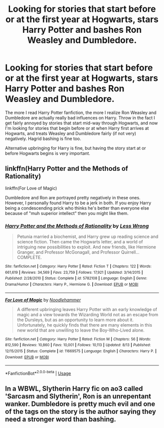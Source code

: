 #+TITLE: Looking for stories that start before or at the first year at Hogwarts, stars Harry Potter and bashes Ron Weasley and Dumbledore.

* Looking for stories that start before or at the first year at Hogwarts, stars Harry Potter and bashes Ron Weasley and Dumbledore.
:PROPERTIES:
:Author: shinshikaizer
:Score: 0
:DateUnix: 1546778897.0
:DateShort: 2019-Jan-06
:FlairText: Request
:END:
The more I read Harry Potter fanfiction, the more I realize Ron Weasley and Dumbledore are actually really bad influences on Harry. Throw in the fact I get fairly annoyed by stories that start mid-way through Hogwarts, and now I'm looking for stories that begin before or at when Harry first arrives at Hogwarts, and treats Weasley and Dumbledore fairly (if not very) negatively. Hagrid bashing is fine too.

Alternative upbringing for Harry is fine, but having the story start at or before Hogwarts begins is very important.


** linkffn(Harry Potter and the Methods of Rationality)

linkffn(For Love of Magic)

Dumbledore and Ron are portrayed pretty negatively in these ones. However, I personally found Harry to be a jerk in both. If you enjoy Harry being a condescending prick who thinks he's better than everyone else because of "muh superior intellect" then you might like them.
:PROPERTIES:
:Score: 2
:DateUnix: 1546802245.0
:DateShort: 2019-Jan-06
:END:

*** [[https://www.fanfiction.net/s/5782108/1/][*/Harry Potter and the Methods of Rationality/*]] by [[https://www.fanfiction.net/u/2269863/Less-Wrong][/Less Wrong/]]

#+begin_quote
  Petunia married a biochemist, and Harry grew up reading science and science fiction. Then came the Hogwarts letter, and a world of intriguing new possibilities to exploit. And new friends, like Hermione Granger, and Professor McGonagall, and Professor Quirrell... COMPLETE.
#+end_quote

^{/Site/:} ^{fanfiction.net} ^{*|*} ^{/Category/:} ^{Harry} ^{Potter} ^{*|*} ^{/Rated/:} ^{Fiction} ^{T} ^{*|*} ^{/Chapters/:} ^{122} ^{*|*} ^{/Words/:} ^{661,619} ^{*|*} ^{/Reviews/:} ^{34,569} ^{*|*} ^{/Favs/:} ^{23,759} ^{*|*} ^{/Follows/:} ^{17,921} ^{*|*} ^{/Updated/:} ^{3/14/2015} ^{*|*} ^{/Published/:} ^{2/28/2010} ^{*|*} ^{/Status/:} ^{Complete} ^{*|*} ^{/id/:} ^{5782108} ^{*|*} ^{/Language/:} ^{English} ^{*|*} ^{/Genre/:} ^{Drama/Humor} ^{*|*} ^{/Characters/:} ^{Harry} ^{P.,} ^{Hermione} ^{G.} ^{*|*} ^{/Download/:} ^{[[http://www.ff2ebook.com/old/ffn-bot/index.php?id=5782108&source=ff&filetype=epub][EPUB]]} ^{or} ^{[[http://www.ff2ebook.com/old/ffn-bot/index.php?id=5782108&source=ff&filetype=mobi][MOBI]]}

--------------

[[https://www.fanfiction.net/s/11669575/1/][*/For Love of Magic/*]] by [[https://www.fanfiction.net/u/5241558/Noodlehammer][/Noodlehammer/]]

#+begin_quote
  A different upbringing leaves Harry Potter with an early knowledge of magic and a view towards the Wizarding World not as an escape from the Dursleys, but as an opportunity to learn more about it. Unfortunately, he quickly finds that there are many elements in this new world that are unwilling to leave the Boy-Who-Lived alone.
#+end_quote

^{/Site/:} ^{fanfiction.net} ^{*|*} ^{/Category/:} ^{Harry} ^{Potter} ^{*|*} ^{/Rated/:} ^{Fiction} ^{M} ^{*|*} ^{/Chapters/:} ^{56} ^{*|*} ^{/Words/:} ^{812,590} ^{*|*} ^{/Reviews/:} ^{10,860} ^{*|*} ^{/Favs/:} ^{10,001} ^{*|*} ^{/Follows/:} ^{10,113} ^{*|*} ^{/Updated/:} ^{8/13} ^{*|*} ^{/Published/:} ^{12/15/2015} ^{*|*} ^{/Status/:} ^{Complete} ^{*|*} ^{/id/:} ^{11669575} ^{*|*} ^{/Language/:} ^{English} ^{*|*} ^{/Characters/:} ^{Harry} ^{P.} ^{*|*} ^{/Download/:} ^{[[http://www.ff2ebook.com/old/ffn-bot/index.php?id=11669575&source=ff&filetype=epub][EPUB]]} ^{or} ^{[[http://www.ff2ebook.com/old/ffn-bot/index.php?id=11669575&source=ff&filetype=mobi][MOBI]]}

--------------

*FanfictionBot*^{2.0.0-beta} | [[https://github.com/tusing/reddit-ffn-bot/wiki/Usage][Usage]]
:PROPERTIES:
:Author: FanfictionBot
:Score: 1
:DateUnix: 1546802266.0
:DateShort: 2019-Jan-06
:END:


** In a WBWL, Slytherin Harry fic on ao3 called 'Sarcasm and Slytherin', Ron is an unrepentant wanker. Dumbledore is pretty much evil and one of the tags on the story is the author saying they need a stronger word than bashing.
:PROPERTIES:
:Author: L3G0V4D3R
:Score: 1
:DateUnix: 1546822554.0
:DateShort: 2019-Jan-07
:END:
